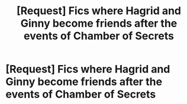 #+TITLE: [Request] Fics where Hagrid and Ginny become friends after the events of Chamber of Secrets

* [Request] Fics where Hagrid and Ginny become friends after the events of Chamber of Secrets
:PROPERTIES:
:Author: CryptidGrimnoir
:Score: 9
:DateUnix: 1569671903.0
:DateShort: 2019-Sep-28
:FlairText: Request
:END:
